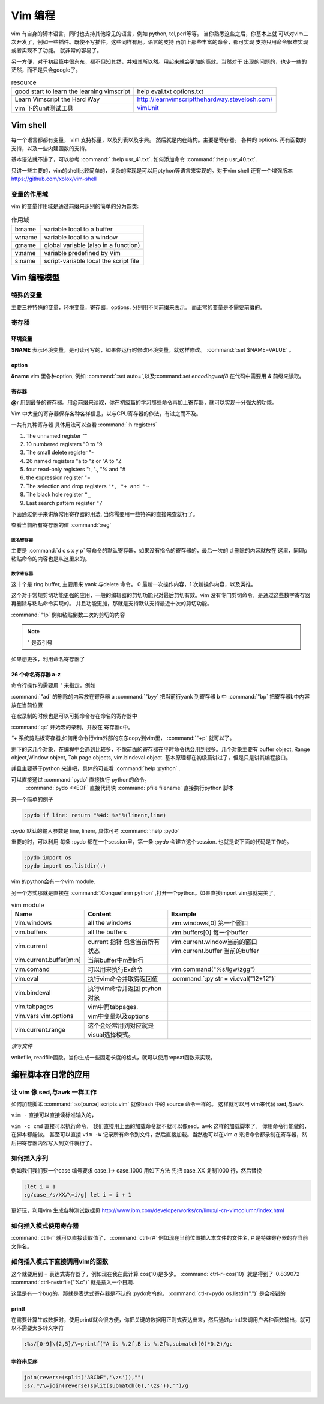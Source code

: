 Vim 编程
********

vim 有自身的脚本语言，同时也支持其他常见的语言，例如 python, tcl,perl等等。 当你熟悉这些之后，你基本上就
可以对vim二次开发了，例如一些插件。既使不写插件，这些同样有用。语言的支持 再加上那些丰富的命令，都可实现
支持只用命令很难实现或者实现不了功能。 就非常的容易了。

另一方便，对于初级篇中很东东，都不但知其然，并知其所以然。用起来就会更加的高效。当然对于
出现的问题的，也少一些的茫然，而不是只会google了。


.. csv-table:: resource
   
   good start to learn the learning vimscript ,  help eval.txt  options.txt 
   Learn Vimscript the Hard Way , http://learnvimscriptthehardway.stevelosh.com/ 
   vim 下的unit测试工具, `vimUnit  <http://www.vim.org/scripts/script.php?script_id=1125>`_  


Vim shell
=========

每一个语言都都有变量， vim 支持标量，以及列表以及字典。 然后就是内在结构。主要是寄存器。
各种的 options.
再有函数的支持，以及一些内建函数的支持。

基本语法就不讲了，可以参考 :command:` :help usr_41.txt`.  如何添加命令 :command:`:help usr_40.txt`.

只讲一些主要的，vim的shell比较简单的，复杂的实现是可以用ptyhon等语言来实现的。对于vim shell 还有一个增强版本 https://github.com/xolox/vim-shell 

变量的作用域
------------

vim 的变量作用域是通过前缀来识别的简单的分为四类:

.. csv-table:: 作用域

   b:name, variable local to a buffer
   w:name, variable local to a window
   g:name, global variable (also in a function)
   v:name, variable predefined by Vim
   s:name, script-variable local the script file


Vim 编程模型
============


特殊的变量
----------
主要三种特殊的变量，环境变量，寄存器，options. 分别用不同前缀来表示。 而正常的变量是不需要前缀的。

寄存器
------


环境变量
^^^^^^^^
**$NAME**  表示环境变量，是可读可写的，如果你运行时修改环境变量，就这样修改。 :command:`:set $NAME=VALUE` 。

option
^^^^^^
**&name** vim 里各种option, 例如 :command:`:set auto=`,以及:command:`set encoding=utf8` 在代码中需要用 *&* 前缀来读取。

寄存器
^^^^^^
**@r** 用到最多的寄存器。用@前缀来读取，你在初级篇的学习那些命令再加上寄存器，就可以实现十分强大的功能。

Vim 中大量的寄存器保存各种各样信息，以与CPU寄存器的作法，有过之而不及。

一共有九种寄存器 具体用法可以查看  :command:`:h registers` 

#. The unnamed register ""
#. 10 numbered registers "0 to "9
#. The small delete register "-
#. 26 named registers "a to "z or "A to "Z
#. four read-only registers ":, "., "% and "#
#. the expression register "=
#. The selection and drop registers ``"*, "+ and "~``
#. The black hole register ``"_``
#. Last search pattern register ``"/``

下面通过例子来讲解常用寄存器的用法, 当你需要用一些特殊的直接来查就行了。

查看当前所有寄存器的值 :command:`:reg`


.. seealso :: http://www.cnblogs.com/chenyadong/archive/2011/07/11/2103249.html

匿名寄存器
""""""""""
 
主要是  :command:`d c s x y p` 等命令的默认寄存器，如果没有指令的寄存器的，最后一次的 d 删除的内容就放在 这里，同理p粘贴命令的内容也是从这里来的。

数字寄存器
""""""""""

这十个是 ring buffer, 主要用来 yank 与delete 命令。 0 最新一次操作内容，1 次新操作内容，以及类推。

这个对于常规剪切功能更强的应用，一般的编辑器的剪切功能只对最后剪切有效。vim 没有专门剪切命令，是通过这些数字寄存器再删除与粘贴命令实现的。
并且功能更加，那就是支持默认支持最近十次的剪切功能。 

:command:`"1p` 例如粘贴倒数二次的剪切的内容

.. note::  " 是双引号

如果想更多，利用命名寄存器了

26 个命名寄存器 a-z
^^^^^^^^^^^^^^^^^^^

命令行操作的需要用 `"` 来指定，例如

:command:`"ad` 的删除的内容放在寄存器 a
:command:`"byy` 把当前行yank 到寄存器 b 中
:command:`"bp`  把寄存器b中内容放在当前位置

在宏录制的时候也是可以可把命令存在命名的寄存器中 

:command:`qc` 开始宏的录制，并放在 寄存器c中。

*"+* 系统剪贴板寄存器,如何用命令行vim外部的东东copy到vim里，
:command:`"+p` 就可以了。



剩下的这几个对象，在编程中会遇到比较多，不像前面的寄存器在平时命令也会用到很多。几个对象主要有 buffer object, Range object,Window object, Tab page objects, vim.bindeval object.
基本原理都在初级篇讲过了，但是只是讲其编程接口。

并且主要基于python 来讲吧，具体的可查看 :command:`help :python` .

可以直接通过 :command:`pydo` 直接执行 python的命令。
 :command:`pydo <<EOF` 直接代码块
 :command:`pfile filename` 直接执行python 脚本

来一个简单的例子

.. code-block:: python

   :pydo if line: return "%4d: %s"%(linenr,line)

*:pydo* 默认的输入参数是 line, linenr, 具体可考 :command:`:help :pydo`

重要的时，可以利用 每条 :pydo 都在一个session里，第一条 *:pydo* 会建立这个session. 也就是说下面的代码是工作的。 

.. code-block:: vim
   
   :pydo import os
   :pydo import os.listdir(.)

vim 的python会有一个vim module.

另一个方式那就是直接在 :command:`:ConqueTerm python` ,打开一个python。如果直接import vim那就完美了。

.. csv-table:: vim module
   :header: Name, Content, Example

   vim.windows, all the windows, vim.windows[0] 第一个窗口
   vim.buffers, all the buffers, vim.buffers[0] 每一个buffer
   vim.current, current 指针 包含当前所有状态, vim.current.window当前的窗口 vim.current.buffer 当前的buffer
   vim.current.buffer[m:n], 当前buffer中m到n行
   vim.comand, 可以用来执行Ex命令,vim.command("%s/lgw/zgg")
   vim.eval, 执行vim命令并取得返回值, :command:`:py str = vi.eval("12+12")`
   vim.bindeval,执行vim命令并返回 ptyhon对象
   vim.tabpages, vim中再tabpages.
   vim.vars vim.options, vim中变量以及options
   vim.current.range,这个会经常用到对应就是visual选择模式。


*读写文件*

writefile, readfile函数。当你生成一些固定长度的格式，就可以使用repeat函数来实现。



编程脚本在日常的应用
====================

让 vim 像 sed,与awk 一样工作 
----------------------------

如何加载脚本 :command:`:so[ource]  scripts.vim` 就像bash 中的 source 命令一样的。
这样就可以用 vim来代替 sed,与awk.

``vim -`` 直接可以直接读标准输入的，

``vim -c cmd`` 直接可以执行命令， 我们直接用上面的加载命令就不就可以像sed，awk 这样的加载脚本了。
你用命令行能做的，在脚本都能做。 甚至可以直接 ``vim -W`` 记录所有命令到文件，然后直接加载。当然也可以在vim `q` 来把命令都录制在寄存器，然后把寄存器内容写入到文件就行了。


如何插入序列
------------
例如我们我们要一个case 编号要求 case_1-> case_1000 用如下方法
先把 case_XX 复制1000 行，然后替换

.. code-block:: vim
   
   :let i = 1
   :g/case_/s/XX/\=i/g| let i = i + 1

更好玩，利用vim 生成各种测试数据见 http://www.ibm.com/developerworks/cn/linux/l-cn-vimcolumn/index.html

如何插入模式使用寄存器
----------------------

:command:`ctrl-r` 就可以直接读取值了，
:command:`ctrl-r#` 例如现在当前位置插入本文件的文件名, *#* 是特殊寄存器的存当前文件名。

如何插入模式下直接调用vim的函数
-------------------------------

这个就要用到 *=* 表达式寄存器了，例如现在我在此计算 cos(10)是多少。
:command:`ctrl-r=cos(10)` 就是得到了-0.839072 
:command:`ctrl-r=strfile("%c")` 就是插入一个日期.

这里是有一个bug的，那就是表达式寄存器是不认的 :pydo命令的。
:command:`ctl-r=pydo os.listdir(".")` 是会报错的

printf
^^^^^^
在需要计算生成数据时，使用printf就会很方便，你把关键的数据用正则式表达出来，然后通过printf来调用户各种函数输出，就可以不需要太多转义字符

.. code-block:: vim
   
   :%s/[0-9]\{2,5}/\=printf("A is %.2f,B is %.2f%,submatch(0)*0.2)/gc


字符串反序
^^^^^^^^^^

.. code-block:: vim

   join(reverse(split("ABCDE",'\zs')),"")
   :s/.*/\=join(reverse(split(submatch(0),'\zs')),'')/g
